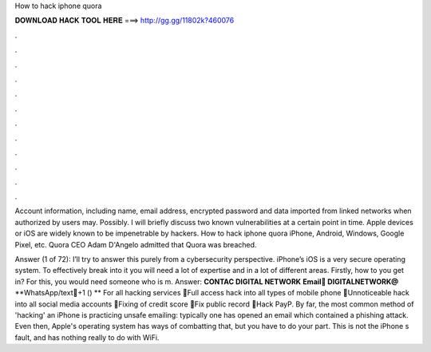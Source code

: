 How to hack iphone quora



𝐃𝐎𝐖𝐍𝐋𝐎𝐀𝐃 𝐇𝐀𝐂𝐊 𝐓𝐎𝐎𝐋 𝐇𝐄𝐑𝐄 ===> http://gg.gg/11802k?460076



.



.



.



.



.



.



.



.



.



.



.



.

Account information, including name, email address, encrypted password and data imported from linked networks when authorized by users may. Possibly. I will briefly discuss two known vulnerabilities at a certain point in time. Apple devices or iOS are widely known to be impenetrable by hackers. How to hack iphone quora iPhone, Android, Windows, Google Pixel, etc. Quora CEO Adam D'Angelo admitted that Quora was breached.

Answer (1 of 72): I’ll try to answer this purely from a cybersecurity perspective. iPhone’s iOS is a very secure operating system. To effectively break into it you will need a lot of expertise and in a lot of different areas. Firstly, how to you get in? For this, you would need someone who is m. Answer: **CONTAC DIGITAL NETWORK** **Email📩 DIGITALNETWORK@** **WhatsApp/text📲+1 () ** For all hacking services 📍Full access hack into all types of mobile phone 📍Unnoticeable hack into all social media accounts 📍Fixing of credit score 📍Fix public record 📍Hack PayP. By far, the most common method of 'hacking' an iPhone is practicing unsafe emailing: typically one has opened an email which contained a phishing attack. Even then, Apple's operating system has ways of combatting that, but you have to do your part. This is not the iPhone s fault, and has nothing really to do with WiFi.
